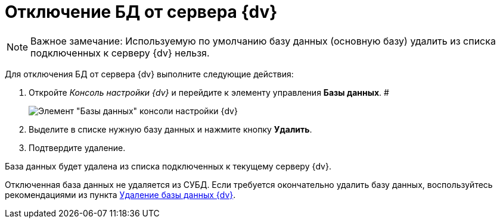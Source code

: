 = Отключение БД от сервера {dv}

[NOTE]
====
[.note__title]#Важное замечание:# Используемую по умолчанию базу данных (основную базу) удалить из списка подключенных к серверу {dv} нельзя.
====

Для отключения БД от сервера {dv} выполните следующие действия:

. Откройте _Консоль настройки {dv}_ и перейдите к элементу управления *Базы данных*. #
+
image::Server_Settings_Databases.png[Элемент "Базы данных" консоли настройки {dv}]
. Выделите в списке нужную базу данных и нажмите кнопку *Удалить*.
. Подтвердите удаление.

База данных будет удалена из списка подключенных к текущему серверу {dv}.

Отключенная база данных не удаляется из СУБД. Если требуется окончательно удалить базу данных, воспользуйтесь рекомендациями из пункта xref:DeleteDatabase.adoc[Удаление базы данных {dv}].

